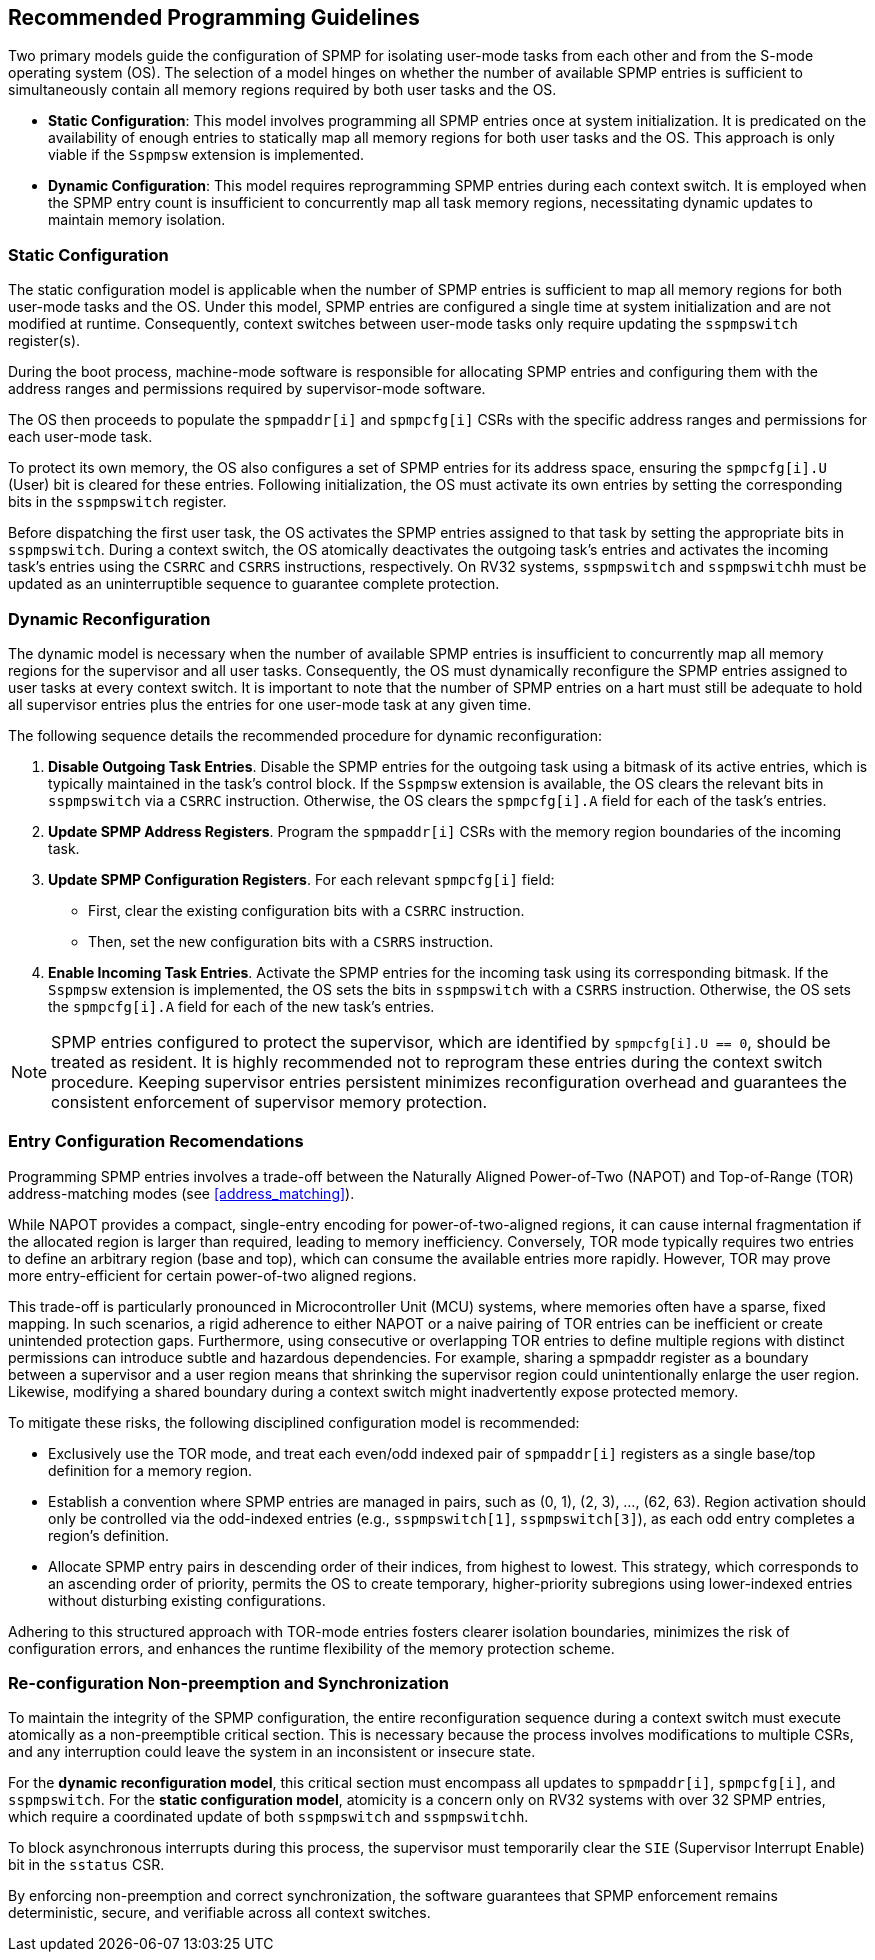 [[guidelines]]
== Recommended Programming Guidelines

Two primary models guide the configuration of SPMP for isolating user-mode tasks from each other and from the S-mode operating system (OS).
The selection of a model hinges on whether the number of available SPMP entries is sufficient to simultaneously contain all memory regions required by both user tasks and the OS.

- *Static Configuration*: This model involves programming all SPMP entries once at system initialization.
It is predicated on the availability of enough entries to statically map all memory regions for both user tasks and the OS.
This approach is only viable if the `Sspmpsw` extension is implemented.

- *Dynamic Configuration*: This model requires reprogramming SPMP entries during each context switch.
It is employed when the SPMP entry count is insufficient to concurrently map all task memory regions, necessitating dynamic updates to maintain memory isolation.


=== Static Configuration

The static configuration model is applicable when the number of SPMP entries is sufficient to map all memory regions for both user-mode tasks and the OS.
Under this model, SPMP entries are configured a single time at system initialization and are not modified at runtime.
Consequently, context switches between user-mode tasks only require updating the `sspmpswitch` register(s).

During the boot process, machine-mode software is responsible for allocating SPMP entries and configuring them with the address ranges and permissions required by supervisor-mode software.

The OS then proceeds to populate the `spmpaddr[i]` and `spmpcfg[i]` CSRs with the specific address ranges and permissions for each user-mode task.

To protect its own memory, the OS also configures a set of SPMP entries for its address space, ensuring the `spmpcfg[i].U` (User) bit is cleared for these entries.
Following initialization, the OS must activate its own entries by setting the corresponding bits in the `sspmpswitch` register.

Before dispatching the first user task, the OS activates the SPMP entries assigned to that task by setting the appropriate bits in `sspmpswitch`.
During a context switch, the OS atomically deactivates the outgoing task's entries and activates the incoming task's entries using the `CSRRC` and `CSRRS` instructions, respectively.
On RV32 systems, `sspmpswitch` and `sspmpswitchh` must be updated as an uninterruptible sequence to guarantee complete protection.


=== Dynamic Reconfiguration

The dynamic model is necessary when the number of available SPMP entries is insufficient to concurrently map all memory regions for the supervisor and all user tasks.
Consequently, the OS must dynamically reconfigure the SPMP entries assigned to user tasks at every context switch.
It is important to note that the number of SPMP entries on a hart must still be adequate to hold all supervisor entries plus the entries for one user-mode task at any given time.

The following sequence details the recommended procedure for dynamic reconfiguration:

1. *Disable Outgoing Task Entries*.
Disable the SPMP entries for the outgoing task using a bitmask of its active entries, which is typically maintained in the task's control block.
If the `Sspmpsw` extension is available, the OS clears the relevant bits in `sspmpswitch` via a `CSRRC` instruction.
Otherwise, the OS clears the `spmpcfg[i].A` field for each of the task's entries.

2. *Update SPMP Address Registers*.
Program the `spmpaddr[i]` CSRs with the memory region boundaries of the incoming task.

3. *Update SPMP Configuration Registers*.
For each relevant `spmpcfg[i]` field:

- First, clear the existing configuration bits with a `CSRRC` instruction.

- Then, set the new configuration bits with a `CSRRS` instruction.

4. *Enable Incoming Task Entries*. Activate the SPMP entries for the incoming task using its corresponding bitmask. If the `Sspmpsw` extension is implemented, the OS sets the bits in `sspmpswitch` with a `CSRRS` instruction. Otherwise, the OS sets the `spmpcfg[i].A` field for each of the new task's entries.


[NOTE]
====
SPMP entries configured to protect the supervisor, which are identified by `spmpcfg[i].U == 0`, should be treated as resident. 
It is highly recommended not to reprogram these entries during the context switch procedure. 
Keeping supervisor entries persistent minimizes reconfiguration overhead and guarantees the consistent enforcement of supervisor memory protection.
====

=== Entry Configuration Recomendations

Programming SPMP entries involves a trade-off between the Naturally Aligned Power-of-Two (NAPOT) and Top-of-Range (TOR) address-matching modes (see <<address_matching>>).

While NAPOT provides a compact, single-entry encoding for power-of-two-aligned regions, it can cause internal fragmentation if the allocated region is larger than required, leading to memory inefficiency.
Conversely, TOR mode typically requires two entries to define an arbitrary region (base and top), which can consume the available entries more rapidly.
However, TOR may prove more entry-efficient for certain power-of-two aligned regions.

This trade-off is particularly pronounced in Microcontroller Unit (MCU) systems, where memories often have a sparse, fixed mapping.
In such scenarios, a rigid adherence to either NAPOT or a naive pairing of TOR entries can be inefficient or create unintended protection gaps.
Furthermore, using consecutive or overlapping TOR entries to define multiple regions with distinct permissions can introduce subtle and hazardous dependencies.
For example, sharing a spmpaddr register as a boundary between a supervisor and a user region means that shrinking the supervisor region could unintentionally enlarge the user region.
Likewise, modifying a shared boundary during a context switch might inadvertently expose protected memory.

To mitigate these risks, the following disciplined configuration model is recommended:

- Exclusively use the TOR mode, and treat each even/odd indexed pair of `spmpaddr[i]` registers as a single base/top definition for a memory region.

- Establish a convention where SPMP entries are managed in pairs, such as (0, 1), (2, 3), ..., (62, 63).
Region activation should only be controlled via the odd-indexed entries (e.g., `sspmpswitch[1]`, `sspmpswitch[3]`), as each odd entry completes a region's definition.

- Allocate SPMP entry pairs in descending order of their indices, from highest to lowest.
This strategy, which corresponds to an ascending order of priority, permits the OS to create temporary, higher-priority subregions using lower-indexed entries without disturbing existing configurations.

Adhering to this structured approach with TOR-mode entries fosters clearer isolation boundaries, minimizes the risk of configuration errors, and enhances the runtime flexibility of the memory protection scheme.


=== Re-configuration Non-preemption and Synchronization

To maintain the integrity of the SPMP configuration, the entire reconfiguration sequence during a context switch must execute atomically as a non-preemptible critical section.
This is necessary because the process involves modifications to multiple CSRs, and any interruption could leave the system in an inconsistent or insecure state.

For the *dynamic reconfiguration model*, this critical section must encompass all updates to `spmpaddr[i]`, `spmpcfg[i]`, and `sspmpswitch`.
For the *static configuration model*, atomicity is a concern only on RV32 systems with over 32 SPMP entries, which require a coordinated update of both `sspmpswitch` and `sspmpswitchh`.

To block asynchronous interrupts during this process, the supervisor must temporarily clear the `SIE` (Supervisor Interrupt Enable) bit in the `sstatus` CSR.

By enforcing non-preemption and correct synchronization, the software guarantees that SPMP enforcement remains deterministic, secure, and verifiable across all context switches.

